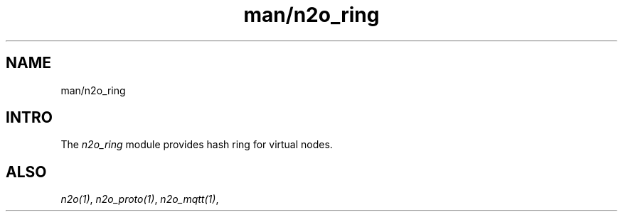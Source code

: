 .TH man/n2o_ring 1 "man/n2o_ring" "Synrc Research Center" "RING"
.SH NAME
man/n2o_ring

.SH INTRO
.LP
The
\fIn2o_ring\fR\& module provides hash ring for virtual nodes.

.SH ALSO
.LP
\fB\fIn2o(1)\fR\&\fR\&, \fB\fIn2o_proto(1)\fR\&\fR\&, \fB\fIn2o_mqtt(1)\fR\&\fR\&,